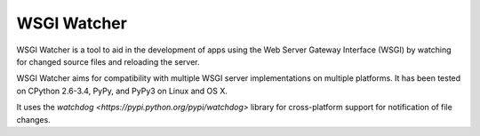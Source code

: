 WSGI Watcher
============

WSGI Watcher is a tool to aid in the development of apps using the
Web Server Gateway Interface (WSGI) by watching for changed source files
and reloading the server.

WSGI Watcher aims for compatibility with multiple WSGI server implementations
on multiple platforms. It has been tested on CPython 2.6-3.4, PyPy, and PyPy3
on Linux and OS X.

It uses the `watchdog <https://pypi.python.org/pypi/watchdog>` library for
cross-platform support for notification of file changes.
